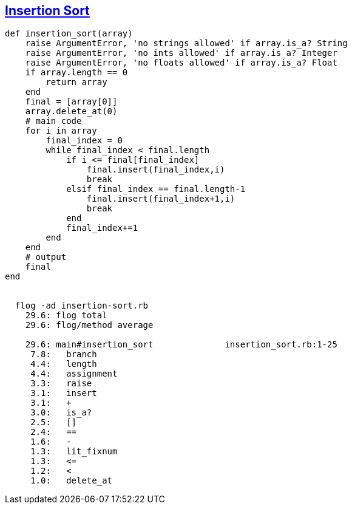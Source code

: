 == https://medium.com/@marcifey/insertion-sort-in-ruby-b538c55591f4/[Insertion Sort]
```ruby
def insertion_sort(array)
    raise ArgumentError, 'no strings allowed' if array.is_a? String
    raise ArgumentError, 'no ints allowed' if array.is_a? Integer
    raise ArgumentError, 'no floats allowed' if array.is_a? Float
    if array.length == 0
        return array
    end
    final = [array[0]]
    array.delete_at(0)
    # main code
    for i in array
        final_index = 0
        while final_index < final.length
            if i <= final[final_index]
                final.insert(final_index,i)
                break
            elsif final_index == final.length-1
                final.insert(final_index+1,i)
                break
            end
            final_index+=1
        end
    end
    # output
    final
end

	
  flog -ad insertion-sort.rb
    29.6: flog total
    29.6: flog/method average

    29.6: main#insertion_sort              insertion_sort.rb:1-25
     7.8:   branch
     4.4:   length
     4.4:   assignment
     3.3:   raise
     3.1:   insert
     3.1:   +
     3.0:   is_a?
     2.5:   []
     2.4:   ==
     1.6:   -
     1.3:   lit_fixnum
     1.3:   <=
     1.2:   <
     1.0:   delete_at

```
